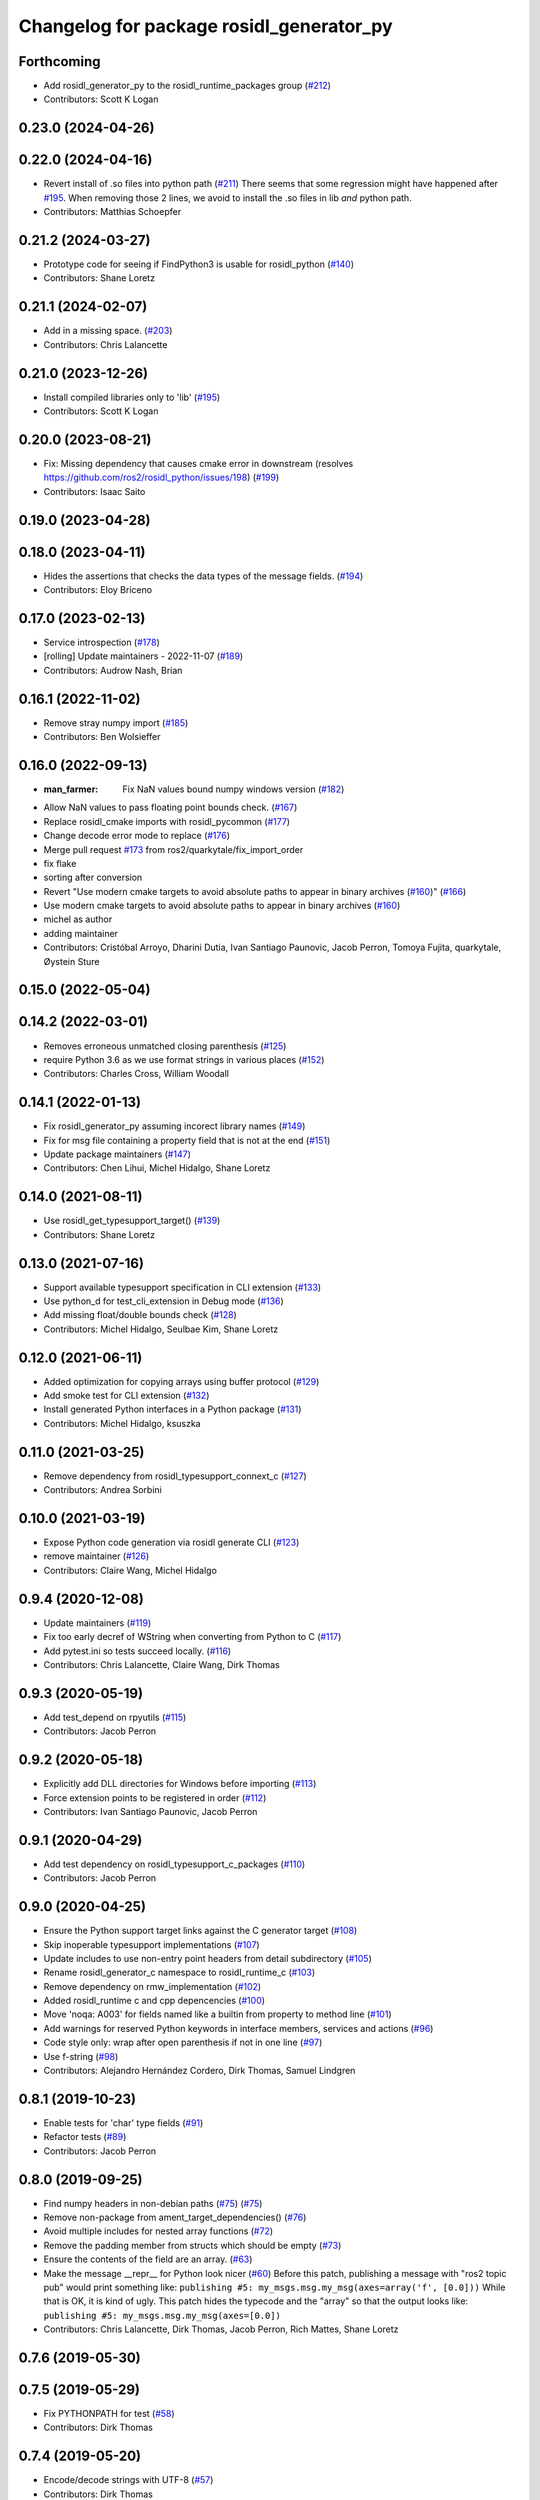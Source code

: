 ^^^^^^^^^^^^^^^^^^^^^^^^^^^^^^^^^^^^^^^^^
Changelog for package rosidl_generator_py
^^^^^^^^^^^^^^^^^^^^^^^^^^^^^^^^^^^^^^^^^

Forthcoming
-----------
* Add rosidl_generator_py to the rosidl_runtime_packages group (`#212 <https://github.com/ros2/rosidl_python/issues/212>`_)
* Contributors: Scott K Logan

0.23.0 (2024-04-26)
-------------------

0.22.0 (2024-04-16)
-------------------
* Revert install of .so files into python path (`#211 <https://github.com/ros2/rosidl_python/issues/211>`_)
  There seems that some regression might have happened after `#195 <https://github.com/ros2/rosidl_python/issues/195>`_.
  When removing those 2 lines, we avoid to install the .so files
  in lib *and* python path.
* Contributors: Matthias Schoepfer

0.21.2 (2024-03-27)
-------------------
* Prototype code for seeing if FindPython3 is usable for rosidl_python (`#140 <https://github.com/ros2/rosidl_python/issues/140>`_)
* Contributors: Shane Loretz

0.21.1 (2024-02-07)
-------------------
* Add in a missing space. (`#203 <https://github.com/ros2/rosidl_python/issues/203>`_)
* Contributors: Chris Lalancette

0.21.0 (2023-12-26)
-------------------
* Install compiled libraries only to 'lib' (`#195 <https://github.com/ros2/rosidl_python/issues/195>`_)
* Contributors: Scott K Logan

0.20.0 (2023-08-21)
-------------------
* Fix: Missing dependency that causes cmake error in downstream (resolves https://github.com/ros2/rosidl_python/issues/198) (`#199 <https://github.com/ros2/rosidl_python/issues/199>`_)
* Contributors: Isaac Saito

0.19.0 (2023-04-28)
-------------------

0.18.0 (2023-04-11)
-------------------
* Hides the assertions that checks the data types of the message fields. (`#194 <https://github.com/ros2/rosidl_python/issues/194>`_)
* Contributors: Eloy Briceno

0.17.0 (2023-02-13)
-------------------
* Service introspection (`#178 <https://github.com/ros2/rosidl_python/issues/178>`_)
* [rolling] Update maintainers - 2022-11-07 (`#189 <https://github.com/ros2/rosidl_python/issues/189>`_)
* Contributors: Audrow Nash, Brian

0.16.1 (2022-11-02)
-------------------
* Remove stray numpy import (`#185 <https://github.com/ros2/rosidl_python/issues/185>`_)
* Contributors: Ben Wolsieffer

0.16.0 (2022-09-13)
-------------------
* :man_farmer: Fix NaN values bound numpy windows version (`#182 <https://github.com/ros2/rosidl_python/issues/182>`_)
* Allow NaN values to pass floating point bounds check. (`#167 <https://github.com/ros2/rosidl_python/issues/167>`_)
* Replace rosidl_cmake imports with rosidl_pycommon (`#177 <https://github.com/ros2/rosidl_python/issues/177>`_)
* Change decode error mode to replace (`#176 <https://github.com/ros2/rosidl_python/issues/176>`_)
* Merge pull request `#173 <https://github.com/ros2/rosidl_python/issues/173>`_ from ros2/quarkytale/fix_import_order
* fix flake
* sorting after conversion
* Revert "Use modern cmake targets to avoid absolute paths to appear in binary archives (`#160 <https://github.com/ros2/rosidl_python/issues/160>`_)" (`#166 <https://github.com/ros2/rosidl_python/issues/166>`_)
* Use modern cmake targets to avoid absolute paths to appear in binary archives (`#160 <https://github.com/ros2/rosidl_python/issues/160>`_)
* michel as author
* adding maintainer
* Contributors: Cristóbal Arroyo, Dharini Dutia, Ivan Santiago Paunovic, Jacob Perron, Tomoya Fujita, quarkytale, Øystein Sture

0.15.0 (2022-05-04)
-------------------

0.14.2 (2022-03-01)
-------------------
* Removes erroneous unmatched closing parenthesis (`#125 <https://github.com/ros2/rosidl_python/issues/125>`_)
* require Python 3.6 as we use format strings in various places (`#152 <https://github.com/ros2/rosidl_python/issues/152>`_)
* Contributors: Charles Cross, William Woodall

0.14.1 (2022-01-13)
-------------------
* Fix rosidl_generator_py assuming incorect library names (`#149 <https://github.com/ros2/rosidl_python/issues/149>`_)
* Fix for msg file containing a property field that is not at the end (`#151 <https://github.com/ros2/rosidl_python/issues/151>`_)
* Update package maintainers (`#147 <https://github.com/ros2/rosidl_python/issues/147>`_)
* Contributors: Chen Lihui, Michel Hidalgo, Shane Loretz

0.14.0 (2021-08-11)
-------------------
* Use rosidl_get_typesupport_target() (`#139 <https://github.com/ros2/rosidl_python/issues/139>`_)
* Contributors: Shane Loretz

0.13.0 (2021-07-16)
-------------------
* Support available typesupport specification in CLI extension (`#133 <https://github.com/ros2/rosidl_python/issues/133>`_)
* Use python_d for test_cli_extension in Debug mode (`#136 <https://github.com/ros2/rosidl_python/issues/136>`_)
* Add missing float/double bounds check (`#128 <https://github.com/ros2/rosidl_python/issues/128>`_)
* Contributors: Michel Hidalgo, Seulbae Kim, Shane Loretz

0.12.0 (2021-06-11)
-------------------
* Added optimization for copying arrays using buffer protocol (`#129 <https://github.com/ros2/rosidl_python/issues/129>`_)
* Add smoke test for CLI extension (`#132 <https://github.com/ros2/rosidl_python/issues/132>`_)
* Install generated Python interfaces in a Python package (`#131 <https://github.com/ros2/rosidl_python/issues/131>`_)
* Contributors: Michel Hidalgo, ksuszka

0.11.0 (2021-03-25)
-------------------
* Remove dependency from rosidl_typesupport_connext_c (`#127 <https://github.com/ros2/rosidl_python/issues/127>`_)
* Contributors: Andrea Sorbini

0.10.0 (2021-03-19)
-------------------
* Expose Python code generation via rosidl generate CLI (`#123 <https://github.com/ros2/rosidl_python/issues/123>`_)
* remove maintainer (`#126 <https://github.com/ros2/rosidl_python/issues/126>`_)
* Contributors: Claire Wang, Michel Hidalgo

0.9.4 (2020-12-08)
------------------
* Update maintainers (`#119 <https://github.com/ros2/rosidl_python/issues/119>`_)
* Fix too early decref of WString when converting from Python to C (`#117 <https://github.com/ros2/rosidl_python/issues/117>`_)
* Add pytest.ini so tests succeed locally. (`#116 <https://github.com/ros2/rosidl_python/issues/116>`_)
* Contributors: Chris Lalancette, Claire Wang, Dirk Thomas

0.9.3 (2020-05-19)
------------------
* Add test_depend on rpyutils (`#115 <https://github.com/ros2/rosidl_python/issues/115>`_)
* Contributors: Jacob Perron

0.9.2 (2020-05-18)
------------------
* Explicitly add DLL directories for Windows before importing (`#113 <https://github.com/ros2/rosidl_python/issues/113>`_)
* Force extension points to be registered in order (`#112 <https://github.com/ros2/rosidl_python/issues/112>`_)
* Contributors: Ivan Santiago Paunovic, Jacob Perron

0.9.1 (2020-04-29)
------------------
* Add test dependency on rosidl_typesupport_c_packages (`#110 <https://github.com/ros2/rosidl_python/issues/110>`_)
* Contributors: Jacob Perron

0.9.0 (2020-04-25)
------------------
* Ensure the Python support target links against the C generator target (`#108 <https://github.com/ros2/rosidl_python/issues/108>`_)
* Skip inoperable typesupport implementations (`#107 <https://github.com/ros2/rosidl_python/issues/107>`_)
* Update includes to use non-entry point headers from detail subdirectory (`#105 <https://github.com/ros2/rosidl_python/issues/105>`_)
* Rename rosidl_generator_c namespace to rosidl_runtime_c (`#103 <https://github.com/ros2/rosidl_python/issues/103>`_)
* Remove dependency on rmw_implementation (`#102 <https://github.com/ros2/rosidl_python/issues/102>`_)
* Added rosidl_runtime c and cpp depencencies (`#100 <https://github.com/ros2/rosidl_python/issues/100>`_)
* Move 'noqa: A003' for fields named like a builtin from property to method line (`#101 <https://github.com/ros2/rosidl_python/issues/101>`_)
* Add warnings for reserved Python keywords in interface members, services and actions (`#96 <https://github.com/ros2/rosidl_python/issues/96>`_)
* Code style only: wrap after open parenthesis if not in one line (`#97 <https://github.com/ros2/rosidl_python/issues/97>`_)
* Use f-string (`#98 <https://github.com/ros2/rosidl_python/issues/98>`_)
* Contributors: Alejandro Hernández Cordero, Dirk Thomas, Samuel Lindgren

0.8.1 (2019-10-23)
------------------
* Enable tests for 'char' type fields (`#91 <https://github.com/ros2/rosidl_python/issues/91>`_)
* Refactor tests (`#89 <https://github.com/ros2/rosidl_python/issues/89>`_)
* Contributors: Jacob Perron

0.8.0 (2019-09-25)
------------------
* Find numpy headers in non-debian paths (`#75 <https://github.com/ros2/rosidl_python/issues/75>`_) (`#75 <https://github.com/ros2/rosidl_python/issues/75>`_)
* Remove non-package from ament_target_dependencies() (`#76 <https://github.com/ros2/rosidl_python/issues/76>`_)
* Avoid multiple includes for nested array functions (`#72 <https://github.com/ros2/rosidl_python/issues/72>`_)
* Remove the padding member from structs which should be empty (`#73 <https://github.com/ros2/rosidl_python/issues/73>`_)
* Ensure the contents of the field are an array. (`#63 <https://github.com/ros2/rosidl_python/issues/63>`_)
* Make the message __repr_\_ for Python look nicer (`#60 <https://github.com/ros2/rosidl_python/issues/60>`_)
  Before this patch, publishing a message with "ros2 topic pub" would print something like:
  ``publishing #5: my_msgs.msg.my_msg(axes=array('f', [0.0]))``
  While that is OK, it is kind of ugly.
  This patch hides the typecode and the "array" so that the output looks like:
  ``publishing #5: my_msgs.msg.my_msg(axes=[0.0])``
* Contributors: Chris Lalancette, Dirk Thomas, Jacob Perron, Rich Mattes, Shane Loretz

0.7.6 (2019-05-30)
------------------

0.7.5 (2019-05-29)
------------------
* Fix PYTHONPATH for test (`#58 <https://github.com/ros2/rosidl_python/issues/58>`_)
* Contributors: Dirk Thomas

0.7.4 (2019-05-20)
------------------
* Encode/decode strings with UTF-8 (`#57 <https://github.com/ros2/rosidl_python/issues/57>`_)
* Contributors: Dirk Thomas

0.7.3 (2019-05-08 17:57)
------------------------
* Add missing numpy test dependency (`#56 <https://github.com/ros2/rosidl_python/issues/56>`_)
* Contributors: Dirk Thomas

0.7.2 (2019-05-08 16:58)
------------------------
* Fix conversion from C to Python in case a sequence has default values (`#55 <https://github.com/ros2/rosidl_python/issues/55>`_)
* Store types as tuple of abstract types (`#33 <https://github.com/ros2/rosidl_python/issues/33>`_)
* Add WString support (`#47 <https://github.com/ros2/rosidl_python/issues/47>`_)
* Use semantic exec_depend key for python3-numpy. (`#48 <https://github.com/ros2/rosidl_python/issues/48>`_)
* Fix boolean constant in Python mapping (`#46 <https://github.com/ros2/rosidl_python/issues/46>`_)
* Simplify code using updated definition API (`#45 <https://github.com/ros2/rosidl_python/issues/45>`_)
* Update code to match refactoring of rosidl definitions (`#44 <https://github.com/ros2/rosidl_python/issues/44>`_)
* Fix quoted strings for new flake8-quote check. (`#42 <https://github.com/ros2/rosidl_python/issues/42>`_)
* use quotes with least escaping for Python string literals (`#43 <https://github.com/ros2/rosidl_python/issues/43>`_)
* Remove obsolete argument mod_prefix (`#41 <https://github.com/ros2/rosidl_python/issues/41>`_)
* Contributors: Chris Lalancette, Dirk Thomas, Mikael Arguedas, Steven! Ragnarök

0.7.1 (2019-04-14 12:48)
------------------------
* Add numpy dependency to package.xml. (`#39 <https://github.com/ros2/rosidl_python/issues/39>`_)
* Contributors: Steven! Ragnarök

0.7.0 (2019-04-14 05:05)
------------------------
* Fix numpy usage for Windows debug builds (`#36 <https://github.com/ros2/rosidl_python/issues/36>`_)
* Fix compiler warning about unused variable in release mode (`#35 <https://github.com/ros2/rosidl_python/issues/35>`_)
* Map Arrays to numpy.ndarray() and Sequences to array.array() (`#35 <https://github.com/ros2/rosidl_python/issues/35>`_)
* Change generators to IDL-based pipeline (`#24 <https://github.com/ros2/rosidl_python/issues/24>`_)
* Ignore import order on generated imports (`#29 <https://github.com/ros2/rosidl_python/issues/29>`_)
* Provide type support for 'goal_status_array' in action type support
* Fix flake8 error (`#27 <https://github.com/ros2/rosidl_python/issues/27>`_)
* Adds Python typesupport for Actions (`#21 <https://github.com/ros2/rosidl_python/issues/21>`_)
* Contributors: Alexis Pojomovsky, Dirk Thomas, Jacob Perron, Shane Loretz

0.6.2 (2019-01-11)
------------------
* Throw on non-ascii characters in string and char message fields (`#26 <https://github.com/ros2/rosidl_python/issues/26>`_)
* Change uncrustify max line length to 0 (`#25 <https://github.com/ros2/rosidl_python/issues/25>`_)
  This is for compatibility with uncrustify v0.68.
* Contributors: Jacob Perron, Michel Hidalgo

0.6.1 (2018-12-06)
------------------
* Replace deprecated collections usage with collections.abc (`#23 <https://github.com/ros2/rosidl_python/issues/23>`_)
* Adding a get_slot_fields_and_types method to python msg classes (`#19 <https://github.com/ros2/rosidl_python/issues/19>`_)
* Contributors: Dirk Thomas, Mike Lautman, Scott K Logan

0.6.0 (2018-11-16)
------------------
* Allow generated IDL files (`#17 <https://github.com/ros2/rosidl_python/issues/17>`_)
* Rename dynamic array to sequence (`#18 <https://github.com/ros2/rosidl_python/issues/18>`_)
* Added support to msg/srv generation from within an action directory (`#15 <https://github.com/ros2/rosidl_python/issues/15>`_)
* Call conversion functions directly (`#10 <https://github.com/ros2/rosidl_python/issues/10>`_)
  See `#9 <https://github.com/ros2/rosidl_python/issues/9>`_ for more details.
* Fix rosidl target name assumptions (`#12 <https://github.com/ros2/rosidl_python/issues/12>`_)
* Contributors: Alexis Pojomovsky, Dirk Thomas, Martins Mozeiko, Shane Loretz, William Woodall

0.5.2 (2018-07-17)
------------------
* Fixes memory leaks for nested fields (`#7 <https://github.com/ros2/rosidl_python/issues/7>`_)
* Prevent flake8-builtins A003 (`#6 <https://github.com/ros2/rosidl_python/issues/6>`_)
* Contributors: Martins Mozeiko, dhood

0.5.1 (2018-06-28)
------------------
* Fix rosdep key for pytest (`#4 <https://github.com/ros2/rosidl_python/issues/4>`_)
* Use pytest instead of nose (`#3 <https://github.com/ros2/rosidl_python/issues/3>`_)
* Contributors: Dirk Thomas

0.5.0 (2018-06-23)
------------------
* Add groups for generator and runtime packages (`#283 <https://github.com/ros2/rosidl_python/issues/283>`_)
* Support default values for string arrays (`#197 <https://github.com/ros2/rosidl_python/issues/197>`_)
* Generate __eq_\_ for Python messages (`#281 <https://github.com/ros2/rosidl_python/issues/281>`_)
* Add linter tests to message generators (`#278 <https://github.com/ros2/rosidl_python/issues/278>`_)
* Generate imports for assert only in debug mode (`#277 <https://github.com/ros2/rosidl_python/issues/277>`_)
* Use CMAKE_CURRENT_BINARY_DIR for arguments json (`#268 <https://github.com/ros2/rosidl_python/issues/268>`_)
* Declare missing dependency (`#263 <https://github.com/ros2/rosidl_python/issues/263>`_)
* Include directories before invoking rosidl_target_interfaces as the directories added in that macro may contain older version of the same files making them take precedence in the include path (`#261 <https://github.com/ros2/rosidl_python/issues/261>`_)
* 0.4.0
* 0.0.3
* 0.0.2
* Contributors: Brian Gerkey, Dirk Thomas, Ernesto Corbellini, Esteve Fernandez, Hunter Allen, JD Yamokoski, Jackie Kay, Karsten Knese, Martins Mozeiko, Mikael Arguedas, William Woodall, dhood
